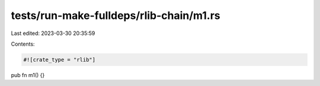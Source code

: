 tests/run-make-fulldeps/rlib-chain/m1.rs
========================================

Last edited: 2023-03-30 20:35:59

Contents:

.. code-block:: rs

    #![crate_type = "rlib"]
pub fn m1() {}



